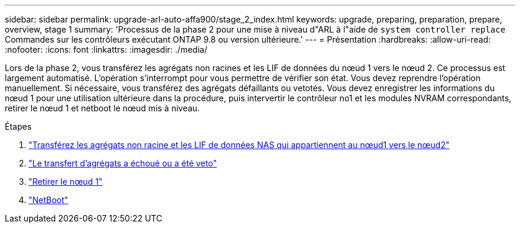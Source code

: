 ---
sidebar: sidebar 
permalink: upgrade-arl-auto-affa900/stage_2_index.html 
keywords: upgrade, preparing, preparation, prepare, overview, stage 1 
summary: 'Processus de la phase 2 pour une mise à niveau d"ARL à l"aide de `system controller replace` Commandes sur les contrôleurs exécutant ONTAP 9.8 ou version ultérieure.' 
---
= Présentation
:hardbreaks:
:allow-uri-read: 
:nofooter: 
:icons: font
:linkattrs: 
:imagesdir: ./media/


[role="lead"]
Lors de la phase 2, vous transférez les agrégats non racines et les LIF de données du nœud 1 vers le nœud 2. Ce processus est largement automatisé. L'opération s'interrompt pour vous permettre de vérifier son état. Vous devez reprendre l'opération manuellement. Si nécessaire, vous transférez des agrégats défaillants ou vetotés. Vous devez enregistrer les informations du nœud 1 pour une utilisation ultérieure dans la procédure, puis intervertir le contrôleur no1 et les modules NVRAM correspondants, retirer le nœud 1 et netboot le nœud mis à niveau.

.Étapes
. link:relocate_non_root_aggr_and_nas_data_lifs_node1_node2.html["Transférez les agrégats non racine et les LIF de données NAS qui appartiennent au nœud1 vers le nœud2"]
. link:relocate_failed_or_vetoed_aggr.html["Le transfert d'agrégats a échoué ou a été veto"]
. link:retire_node1.html["Retirer le nœud 1"]
. link:netboot_node1.html["NetBoot"]

